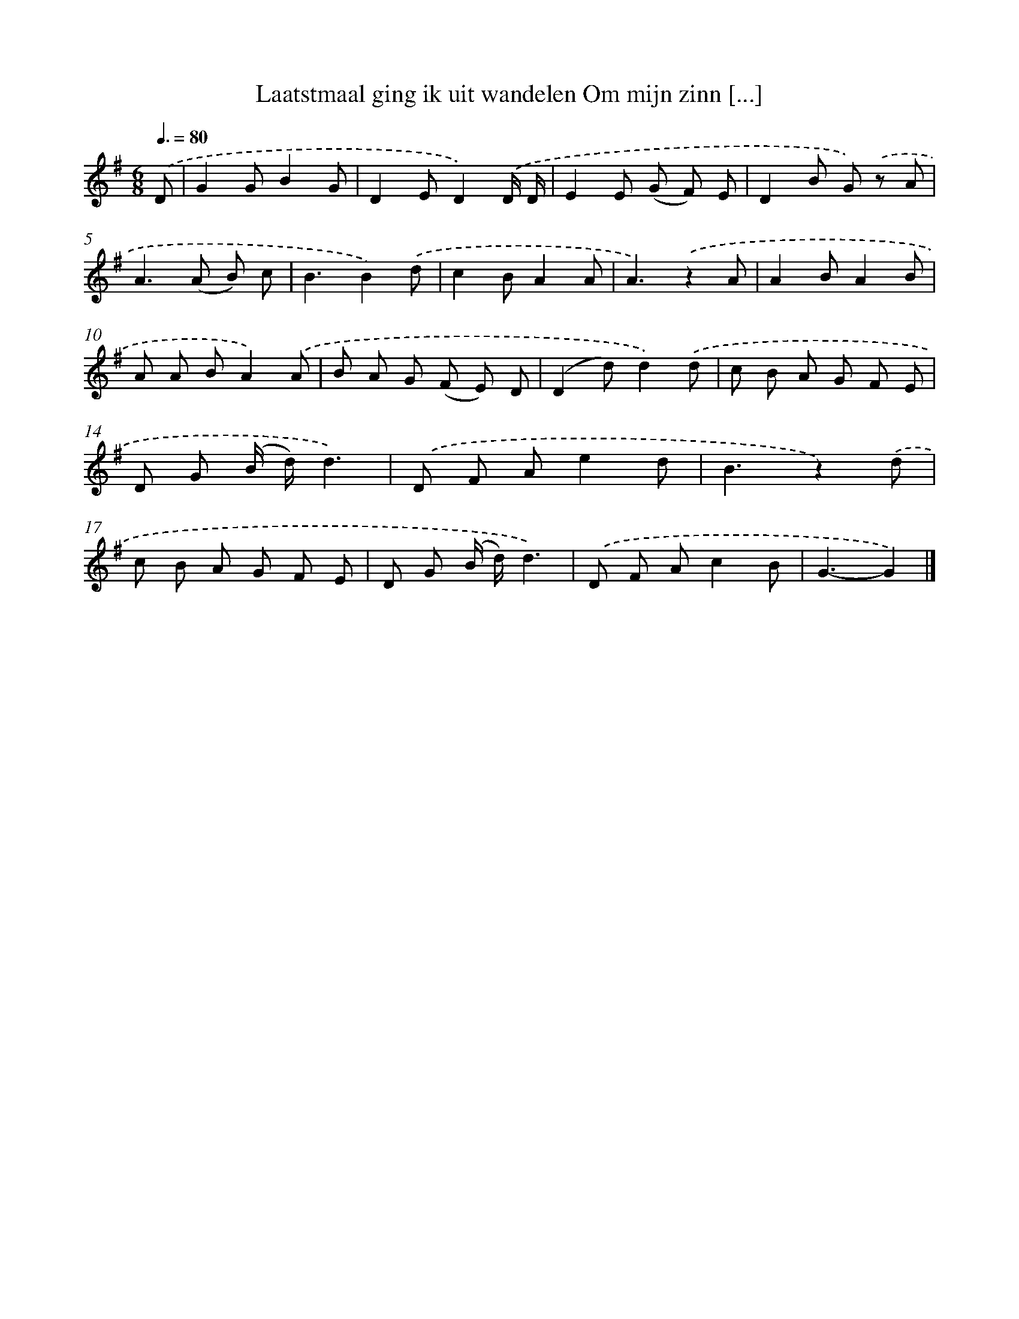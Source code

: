 X: 1686
T: Laatstmaal ging ik uit wandelen Om mijn zinn [...]
%%abc-version 2.0
%%abcx-abcm2ps-target-version 5.9.1 (29 Sep 2008)
%%abc-creator hum2abc beta
%%abcx-conversion-date 2018/11/01 14:35:44
%%humdrum-veritas 957052202
%%humdrum-veritas-data 2373897321
%%continueall 1
%%barnumbers 0
L: 1/8
M: 6/8
Q: 3/8=80
K: G clef=treble
.('D [I:setbarnb 1]|
G2GB2G |
D2ED2).('D/ D/ |
E2E (G F) E |
D2B G) .('z A |
A2>(A2 B) c |
B3B2).('d |
c2BA2A |
A3).('z2A |
A2BA2B |
A A BA2).('A |
B A G (F E) D |
(D2d)d2).('d |
c B A G F E |
D G (B/ d/)d3) |
.('D F Ae2d |
B3z2).('d |
c B A G F E |
D G (B/ d/)d3) |
.('D F Ac2B |
G3-G2) |]
